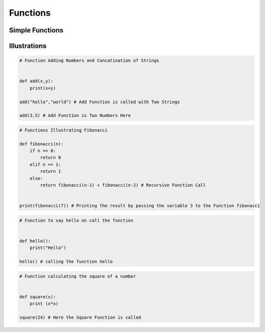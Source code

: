 .. highlight:: python
    :linenothreshold: 0


Functions
=========

Simple Functions
----------------



Illustrations
-------------
.. code:: python

    # Function Adding Numbers and Concatination of Strings


    def add(x,y):
        print(x+y)

    add("hello","world") # Add Function is called with Two Strings

    add(3,5) # Add Function is Two Numbers Here

.. code:: python

    # Functions Illustrating Fibonacci

    def fibonacci(n):
        if n == 0:
            return 0
        elif n == 1:
            return 1
        else:
            return fibonacci(n-1) + fibonacci(n-2) # Recursive Function Call


    print(fibonacci(7)) # Printing the result by passing the variable 3 to the Function fibonacci

.. code:: python

    # Function to say hello on call the function


    def hello():
        print("Hello")

    hello() # calling the function hello

.. code:: python

    # Function calculating the square of a number


    def square(x):
        print (x*x)

    square(24) # Here the Square Function is called
